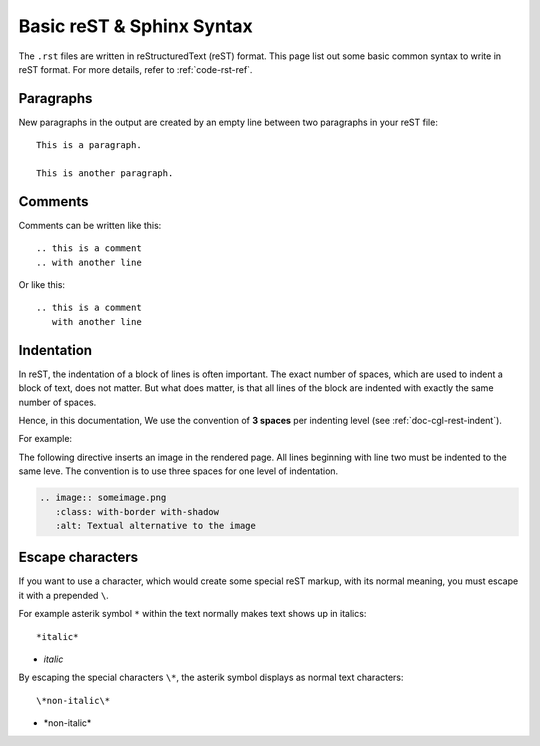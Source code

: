 .. _code-rst-syntax:

==========================
Basic reST & Sphinx Syntax
==========================

The ``.rst`` files are written in reStructuredText (reST) format. 
This page list out some basic common syntax to write in reST format. 
For more details, refer to :ref:`code-rst-ref`.

Paragraphs
==========

New paragraphs in the output are created by an empty line between two paragraphs in your reST file::

   This is a paragraph.

   This is another paragraph.

Comments
========

Comments can be written like this::

   .. this is a comment
   .. with another line

Or like this::

   .. this is a comment
      with another line

Indentation
===========

In reST, the indentation of a block of lines is often important. The exact number of spaces, which are used to indent a block of text, does not matter. 
But what does matter, is that all lines of the block are indented with exactly the same number of spaces.

Hence, in this documentation, We use the convention of **3 spaces** per indenting level (see :ref:`doc-cgl-rest-indent`).

For example:

The following directive inserts an image in the rendered page. All lines beginning with line two must be indented to the same leve. The convention is to use three spaces for one level of indentation.

.. code-block:: rst

   .. image:: someimage.png
      :class: with-border with-shadow
      :alt: Textual alternative to the image

Escape characters
=================

If you want to use a character, which would create some special reST markup, with its normal meaning, you must escape it with a prepended ``\``.

For example asterik symbol ``*`` within the text normally makes text shows up in italics::

   *italic*

* *italic*

By escaping the special characters ``\*``, the asterik symbol displays as normal text characters::

   \*non-italic\*

* \*non-italic\*
